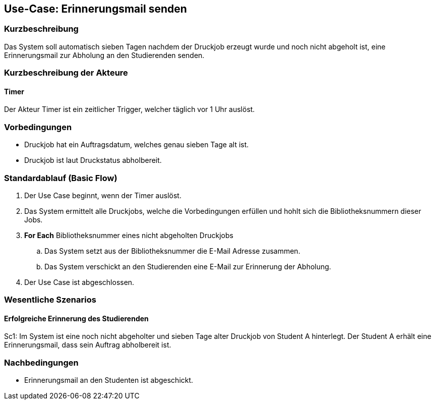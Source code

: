 == Use-Case: Erinnerungsmail senden
===	Kurzbeschreibung
Das System soll automatisch sieben Tagen nachdem der Druckjob erzeugt wurde und noch nicht abgeholt ist, eine Erinnerungsmail zur Abholung an den Studierenden senden.

===	Kurzbeschreibung der Akteure
==== Timer
Der Akteur Timer ist ein zeitlicher Trigger, welcher täglich vor 1 Uhr auslöst. 

=== Vorbedingungen
* Druckjob hat ein Auftragsdatum, welches genau sieben Tage alt ist.
* Druckjob ist laut Druckstatus abholbereit.

=== Standardablauf (Basic Flow)
. Der Use Case beginnt, wenn der Timer auslöst.
. Das System ermittelt alle Druckjobs, welche die Vorbedingungen erfüllen und hohlt sich die Bibliotheksnummern dieser Jobs.
. *For Each* Bibliotheksnummer eines nicht abgeholten Druckjobs
    .. Das System setzt aus der Bibliotheksnummer die E-Mail Adresse zusammen.
    .. Das System verschickt an den Studierenden eine E-Mail zur Erinnerung der Abholung.
. Der Use Case ist abgeschlossen.

=== Wesentliche Szenarios
==== Erfolgreiche Erinnerung des Studierenden
Sc1: Im System ist eine noch nicht abgeholter und sieben Tage alter Druckjob von Student A hinterlegt. Der Student A erhält eine Erinnerungsmail, dass sein Auftrag abholbereit ist.

===	Nachbedingungen
* Erinnerungsmail an den Studenten ist abgeschickt.

